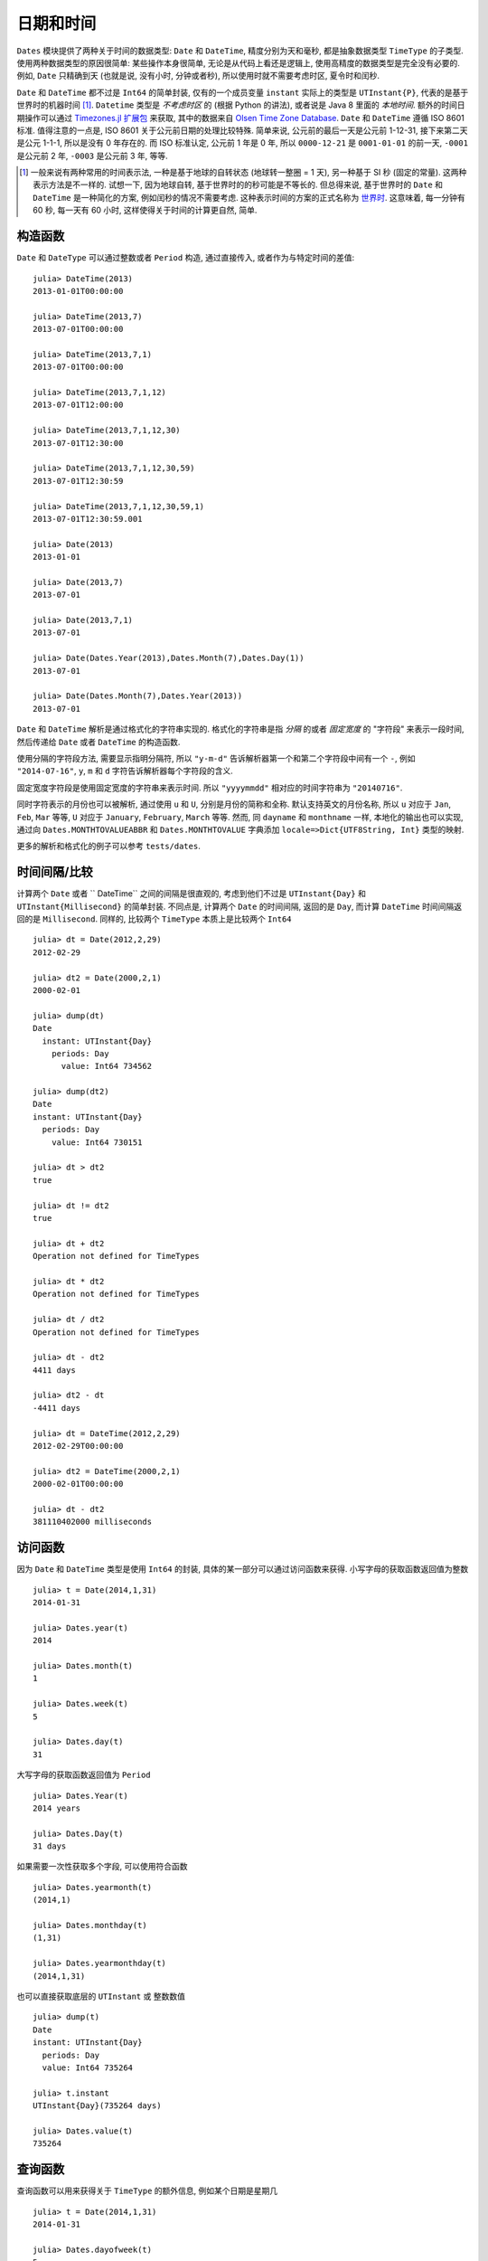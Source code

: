 .. _man-dates:

*********
日期和时间
*********

``Dates`` 模块提供了两种关于时间的数据类型: ``Date`` 和 ``DateTime``, 精度分别为天和毫秒, 都是抽象数据类型 ``TimeType`` 的子类型. 使用两种数据类型的原因很简单: 某些操作本身很简单, 无论是从代码上看还是逻辑上, 使用高精度的数据类型是完全没有必要的. 例如, ``Date`` 只精确到天 (也就是说, 没有小时, 分钟或者秒), 所以使用时就不需要考虑时区, 夏令时和闰秒.

``Date`` 和 ``DateTime`` 都不过是 ``Int64`` 的简单封装, 仅有的一个成员变量 ``instant`` 实际上的类型是 ``UTInstant{P}``, 代表的是基于世界时的机器时间 [1]_. ``Datetime`` 类型是 *不考虑时区* 的 (根据 Python 的讲法), 或者说是 Java 8 里面的 *本地时间*. 额外的时间日期操作可以通过 `Timezones.jl 扩展包 <https://github.com/quinnj/Timezones.jl/>`_ 来获取, 其中的数据来自 `Olsen Time Zone Database <http://www.iana.org/time-zones>`_. ``Date`` 和 ``DateTime`` 遵循 ISO 8601 标准. 值得注意的一点是, ISO 8601 关于公元前日期的处理比较特殊. 简单来说, 公元前的最后一天是公元前 1-12-31, 接下来第二天是公元 1-1-1, 所以是没有 0 年存在的. 而 ISO 标准认定, 公元前 1 年是 0 年, 所以 ``0000-12-21`` 是 ``0001-01-01`` 的前一天, ``-0001`` 是公元前 2 年, ``-0003`` 是公元前 3 年, 等等.

.. [1] 一般来说有两种常用的时间表示法, 一种是基于地球的自转状态 (地球转一整圈 = 1 天), 另一种基于 SI 秒 (固定的常量). 这两种表示方法是不一样的. 试想一下, 因为地球自转, 基于世界时的的秒可能是不等长的. 但总得来说, 基于世界时的 ``Date`` 和 ``DateTime`` 是一种简化的方案, 例如闰秒的情况不需要考虑. 这种表示时间的方案的正式名称为 `世界时 <http://en.wikipedia.org/wiki/Universal_Time>`_. 这意味着, 每一分钟有 60 秒, 每一天有 60 小时, 这样使得关于时间的计算更自然, 简单.

构造函数
-------

``Date`` 和 ``DateType`` 可以通过整数或者 ``Period`` 构造, 通过直接传入, 或者作为与特定时间的差值::

  julia> DateTime(2013)
  2013-01-01T00:00:00

  julia> DateTime(2013,7)
  2013-07-01T00:00:00

  julia> DateTime(2013,7,1)
  2013-07-01T00:00:00

  julia> DateTime(2013,7,1,12)
  2013-07-01T12:00:00

  julia> DateTime(2013,7,1,12,30)
  2013-07-01T12:30:00

  julia> DateTime(2013,7,1,12,30,59)
  2013-07-01T12:30:59

  julia> DateTime(2013,7,1,12,30,59,1)
  2013-07-01T12:30:59.001

  julia> Date(2013)
  2013-01-01

  julia> Date(2013,7)
  2013-07-01

  julia> Date(2013,7,1)
  2013-07-01

  julia> Date(Dates.Year(2013),Dates.Month(7),Dates.Day(1))
  2013-07-01

  julia> Date(Dates.Month(7),Dates.Year(2013))
  2013-07-01

``Date`` 和 ``DateTime`` 解析是通过格式化的字符串实现的. 格式化的字符串是指 *分隔* 的或者 *固定宽度* 的 "字符段" 来表示一段时间, 然后传递给 ``Date`` 或者 ``DateTime`` 的构造函数.

使用分隔的字符段方法, 需要显示指明分隔符, 所以 ``"y-m-d"`` 告诉解析器第一个和第二个字符段中间有一个 ``-``, 例如 ``"2014-07-16"``, ``y``, ``m`` 和 ``d`` 字符告诉解析器每个字符段的含义.

固定宽度字符段是使用固定宽度的字符串来表示时间. 所以 ``"yyyymmdd"`` 相对应的时间字符串为 ``"20140716"``.

同时字符表示的月份也可以被解析, 通过使用 ``u`` 和 ``U``, 分别是月份的简称和全称. 默认支持英文的月份名称, 所以 ``u`` 对应于 ``Jan``, ``Feb``, ``Mar`` 等等, ``U`` 对应于 ``January``, ``February``, ``March`` 等等. 然而, 同 ``dayname`` 和 ``monthname`` 一样, 本地化的输出也可以实现, 通过向 ``Dates.MONTHTOVALUEABBR`` 和 ``Dates.MONTHTOVALUE`` 字典添加 ``locale=>Dict{UTF8String, Int}`` 类型的映射.

更多的解析和格式化的例子可以参考 ``tests/dates``.

时间间隔/比较
----------

计算两个 ``Date`` 或者 `` DateTime`` 之间的间隔是很直观的, 考虑到他们不过是 ``UTInstant{Day}`` 和 ``UTInstant{Millisecond}`` 的简单封装. 不同点是, 计算两个 ``Date`` 的时间间隔, 返回的是 ``Day``, 而计算 ``DateTime`` 时间间隔返回的是 ``Millisecond``. 同样的, 比较两个 ``TimeType`` 本质上是比较两个 ``Int64`` ::

  julia> dt = Date(2012,2,29)
  2012-02-29

  julia> dt2 = Date(2000,2,1)
  2000-02-01

  julia> dump(dt)
  Date
    instant: UTInstant{Day}
      periods: Day
        value: Int64 734562

  julia> dump(dt2)
  Date
  instant: UTInstant{Day}
    periods: Day
      value: Int64 730151

  julia> dt > dt2
  true

  julia> dt != dt2
  true

  julia> dt + dt2
  Operation not defined for TimeTypes

  julia> dt * dt2
  Operation not defined for TimeTypes

  julia> dt / dt2
  Operation not defined for TimeTypes

  julia> dt - dt2
  4411 days

  julia> dt2 - dt
  -4411 days

  julia> dt = DateTime(2012,2,29)
  2012-02-29T00:00:00

  julia> dt2 = DateTime(2000,2,1)
  2000-02-01T00:00:00

  julia> dt - dt2
  381110402000 milliseconds

访问函数
-------

因为 ``Date`` 和 ``DateTime`` 类型是使用 ``Int64`` 的封装, 具体的某一部分可以通过访问函数来获得. 小写字母的获取函数返回值为整数 ::

  julia> t = Date(2014,1,31)
  2014-01-31

  julia> Dates.year(t)
  2014

  julia> Dates.month(t)
  1

  julia> Dates.week(t)
  5

  julia> Dates.day(t)
  31

大写字母的获取函数返回值为 ``Period`` ::

  julia> Dates.Year(t)
  2014 years

  julia> Dates.Day(t)
  31 days

如果需要一次性获取多个字段, 可以使用符合函数 ::

  julia> Dates.yearmonth(t)
  (2014,1)

  julia> Dates.monthday(t)
  (1,31)

  julia> Dates.yearmonthday(t)
  (2014,1,31)

也可以直接获取底层的 ``UTInstant`` 或 整数数值 ::

  julia> dump(t)
  Date
  instant: UTInstant{Day}
    periods: Day
    value: Int64 735264

  julia> t.instant
  UTInstant{Day}(735264 days)

  julia> Dates.value(t)
  735264

查询函数
-------

查询函数可以用来获得关于 ``TimeType`` 的额外信息, 例如某个日期是星期几 ::

  julia> t = Date(2014,1,31)
  2014-01-31

  julia> Dates.dayofweek(t)
  5

  julia> Dates.dayname(t)
  "Friday"

  julia> Dates.dayofweekofmonth(t)
  5  # 5th Friday of January

月份信息 ::

  julia> Dates.monthname(t)
  "January"

  julia> Dates.daysinmonth(t)
  31

年份信息和季节信息 ::

  julia> Dates.isleapyear(t)
  false

  julia> Dates.dayofyear(t)
  31

  julia> Dates.quarterofyear(t)
  1

  julia> Dates.dayofquarter(t)
  31

``dayname`` 和 ``monthname`` 可以传入可选参数 ``locale`` 来显示本地化的日期显示 ::

  julia> const french_daysofweek =
  [1=>"Lundi",2=>"Mardi",3=>"Mercredi",4=>"Jeudi",5=>"Vendredi",6=>"Samedi",7=>"Dimanche"];

  # Load the mapping into the Dates module under locale name "french"
  julia> Dates.VALUETODAYOFWEEK["french"] = french_daysofweek;

  julia> Dates.dayname(t;locale="french")
  "Vendredi"

``monthname`` 与之类似的, 这时, ``Dates.VALUETOMONTH`` 需要加载 ``locale=>Dict{Int, UTF8String}``.

时间间隔算术运算
------------

在使用任何一门编程语言/时间日期框架前, 最好了解下时间间隔是怎么处理的, 因为有些地方需要 `特殊的技巧 <http://msmvps.com/blogs/jon_skeet/archive/2010/12/01/the-joys-of-date-time-arithmetic.aspx>`_.

``Dates`` 模块的工作方式是这样的, 在做 ``period`` 算术运算时, 每次都做尽量小的改动. 这种方式被称之为 *日历* 算术, 或者就是平时日常交流中惯用的方式. 这些到底是什么? 举个经典的例子: 2014年1月31号加一月. 答案是什么? JavaScript 会得出 `3月3号 <http://www.markhneedham.com/blog/2009/01/07/javascript-add-a-month-to-a-date/>`_ (假设31天). PHP 会得到 `3月2号 <http://stackoverflow.com/questions/5760262/php-adding-months-to-a-date-while-not-exceeding-the-last-day-of-the-month>`_ (假设30天). 事实上, 这个问题没有正确答案. ``Dates`` 模块会给出 2月28号的答案. 它是怎么得出的? 试想下赌场的 7-7-7 赌博游戏.

设想下, 赌博机的槽不是 7-7-7, 而是年-月-日, 或者在我们的例子中, 2014-01-31. 当你想要在这个日期上增加一个月时, 对应于月份的那个槽会增加1, 所以现在是 2014-02-31, 然后检查年-月-日中的日是否超过了这个月最大的合法的数字 (28). 这种方法有什么后果呢? 我们继续加上一个月, ``2014-02-28 + Month(1) == 2014-03-28``. 什么? 你是不是期望结果是3月的最后一天? 抱歉, 不是的, 想一下 7-7-7. 因为要改变尽量少的槽, 所以我们在月份上加1, 2014-03-28, 然后就没有然后了, 因为这是个合法的日期. 然而, 如果我们在原来的日期(2014-01-31)上加上2个月, 我们会得到预想中的 2014-03-31. 这种方式带来的另一个问题是损失了可交换性, 如果强制加法的顺序的话 (也就是说,用不用的顺序相加会得到不同的结果). 例如 ::

  julia> (Date(2014,1,29)+Dates.Day(1)) + Dates.Month(1)
  2014-02-28

  julia> (Date(2014,1,29)+Dates.Month(1)) + Dates.Day(1)
  2014-03-01

这是怎么回事? 第一个例子中, 我们往1月29号加上一天, 得到 2014-01-30; 然后加上一月, 得到 2014-02-30, 然后被调整到 2014-02-28. 在第二个例子中, 我们 *先* 加一个月, 得到 2014-02-29, 然后被调整到 2014-02-28, *然后* 加一天, 得到 2014-03-01. 在处理这种问题时的一个设计原则是, 如果有多个时间间隔, 操作的顺序是按照间隔的 *类型* 排列的, 而不是按照他们的值大小或者出现顺序; 这就是说, 第一个加的是 ``Year``, 然后是 ``Month``, 然后是 ``Week``, 等等. 所以下面的例子 *是* 符合可交换性的 ::

  julia> Date(2014,1,29) + Dates.Day(1) + Dates.Month(1)
  2014-03-01

  julia> Date(2014,1,29) + Dates.Month(1) + Dates.Day(1)
  2014-03-01

很麻烦? 也许吧. 一个 ``Dates`` 的初级用户该怎么办呢? 最基本的是要清楚, 当操作月份时, 如果强制指明操作的顺序, 可能会产生意想不到的结果, 其他的就没什么了. 幸运的是, 这基本就是所有的特殊情况了 (UT 时间已经免除了夏令时, 闰秒之类的麻烦).

调整函数
-------

时间间隔的算术运算是很方便, 但同时, 有些时间的操作是基于 *日历* 或者 *时间* 本身的, 而不是一个固定的时间间隔. 例如假期的计算, 诸如 ``纪念日 = 五月的最后一个周一``, 或者 ``感恩节 = 十一月的第四个周四``. 这些时间的计算牵涉到基于日历的规则, 例如某个月的第一天或者最后一天, 下一个周四, 或者第一个和第三个周三, 等等.

``Dates`` 模块提供几个了 *调整* 函数, 这样可以简单简洁的描述时间规则. 第一组是关于周, 月, 季度, 年的第一和最后一个元素. 函数参数为  ``TimeType``, 然后按照规则返回或者 *调整* 到正确的日期.

::

   # 调整时间到相应的周一
   julia> Dates.firstdayofweek(Date(2014,7,16))
   2014-07-14

   # 调整时间到这个月的最后一天
   julia> Dates.lastdayofmonth(Date(2014,7,16))
   2014-07-31

   # 调整时间到这个季度的最后一天
   julia> Dates.lastdayofquarter(Date(2014,7,16))
   2014-09-30

接下来一组高阶函数, ``tofirst``, ``tolast``, ``tonext``, and ``toprev``, 第一个参数为 ``DateFunction``, 第二个参数 ``TimeType`` 作为起点日期. 一个 ``DateFunction`` 类型的变量是一个函数, 通常是匿名函数, 这个函数接受 ``TimeType`` 作为输入, 返回 ``Bool``, ``true`` 来表示是否满足特定的条件. 例如 ::

  julia> istuesday = x->Dates.dayofweek(x) == Dates.Tuesday  # 如果是周二, 返回 true
  (anonymous function)

  julia> Dates.tonext(istuesday, Date(2014,7,13)) # 2014-07-13 is a 是周日
  2014-07-15

  # 同时也额外提供了一些函数, 使得对星期几之类的操作更加方便
  julia> Dates.tonext(Date(2014,7,13), Dates.Tuesday)
  2014-07-15

如果是复杂的时间表达式, 使用 do-block 会很方便 ::

  julia> Dates.tonext(Date(2014,7,13)) do x
            # 如果是十一月的第四个星期四, 返回 true (感恩节)
            Dates.dayofweek(x) == Dates.Thursday &&
            Dates.dayofweekofmonth(x) == 4 &&
            Dates.month(x) == Dates.November
        end
  2014-11-27

类似的, ``tofirst`` 和 ``tolast`` 第一个参数为  ``DateFunction``, 但是默认的调整范围位当月, 或者可以用关键字参数指明调整范围为当年 ::

  julia> Dates.tofirst(istuesday, Date(2014,7,13)) # 默认位当月
  2014-07-01

  julia> Dates.tofirst(istuesday, Date(2014,7,13); of=Dates.Year)
  2014-01-07

  julia> Dates.tolast(istuesday, Date(2014,7,13))
  2014-07-29

  julia> Dates.tolast(istuesday, Date(2014,7,13); of=Dates.Year)
  2014-12-30

最后一个函数为 ``recur``. ``recur`` 函数是向量化的调整过程, 输入为起始和结束日期 (或者指明 ``StepRange``), 加上一个 ``DateFunction`` 来判断某个日期是否应该返回. 这种情况下,  ``DateFunction`` 又被经常称为 "包括" 函数, 因为它指明了 (通过返回 true) 某个日期是否应该出现在返回的日期数组中.

::
   # 匹兹堡大街清理日期; 从四月份到十一月份每月的第二个星期二
   # 时间范围从2014年1月1号到2015年1月1号
   julia> dr = Dates.Date(2014):Dates.Date(2015);
   julia> recur(dr) do x
              Dates.dayofweek(x) == Dates.Tue &&
              Dates.April <= Dates.month(x) <= Dates.Nov &&
              Dates.dayofweekofmonth(x) == 2
          end
   8-element Array{Date,1}:
    2014-04-08
    2014-05-13
    2014-06-10
    2014-07-08
    2014-08-12
    2014-09-09
    2014-10-14
    2014-11-11

时间间隔
-------

时间间隔是从人的角度考虑的一段时间, 有时是不规则的. 想下一个月; 如果从天数上讲, 不同情况下, 它可能代表 28, 29, 30, 或者 31. 或者一年可以代表 365 或者 366 天. ``Period`` 类型是 ``Int64`` 类型的简单封装, 可以通过任何可以转换成 ``Int64`` 类型的数据构造出来, 比如 ``Year(1)`` 或者 ``Month(3.0)``. 相同类型的时间间隔的行为类似于整数 ::

  julia> y1 = Dates.Year(1)
  1 year

  julia> y2 = Dates.Year(2)
  2 years

  julia> y3 = Dates.Year(10)
  10 years

  julia> y1 + y2
  3 years

  julia> div(y3,y2)
  5 years

  julia> y3 - y2
  8 years

  julia> y3 * y2
  20 years

  julia> y3 % y2
  0 years

  julia> y1 + 20
  21 years

  julia> div(y3,3) # 类似于整数除法
  3 years


另请参考 :mod:`Dates` 模块的 API 索引.
